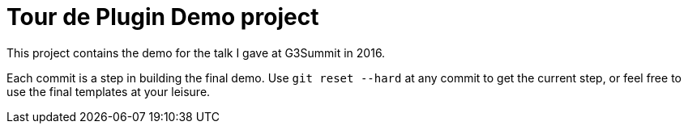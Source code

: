 = Tour de Plugin Demo project

This project contains the demo for the talk I gave at G3Summit in 2016.

Each commit is a step in building the final demo. Use `git reset --hard` at any commit to get the current step, or feel free to use the final templates at your leisure.